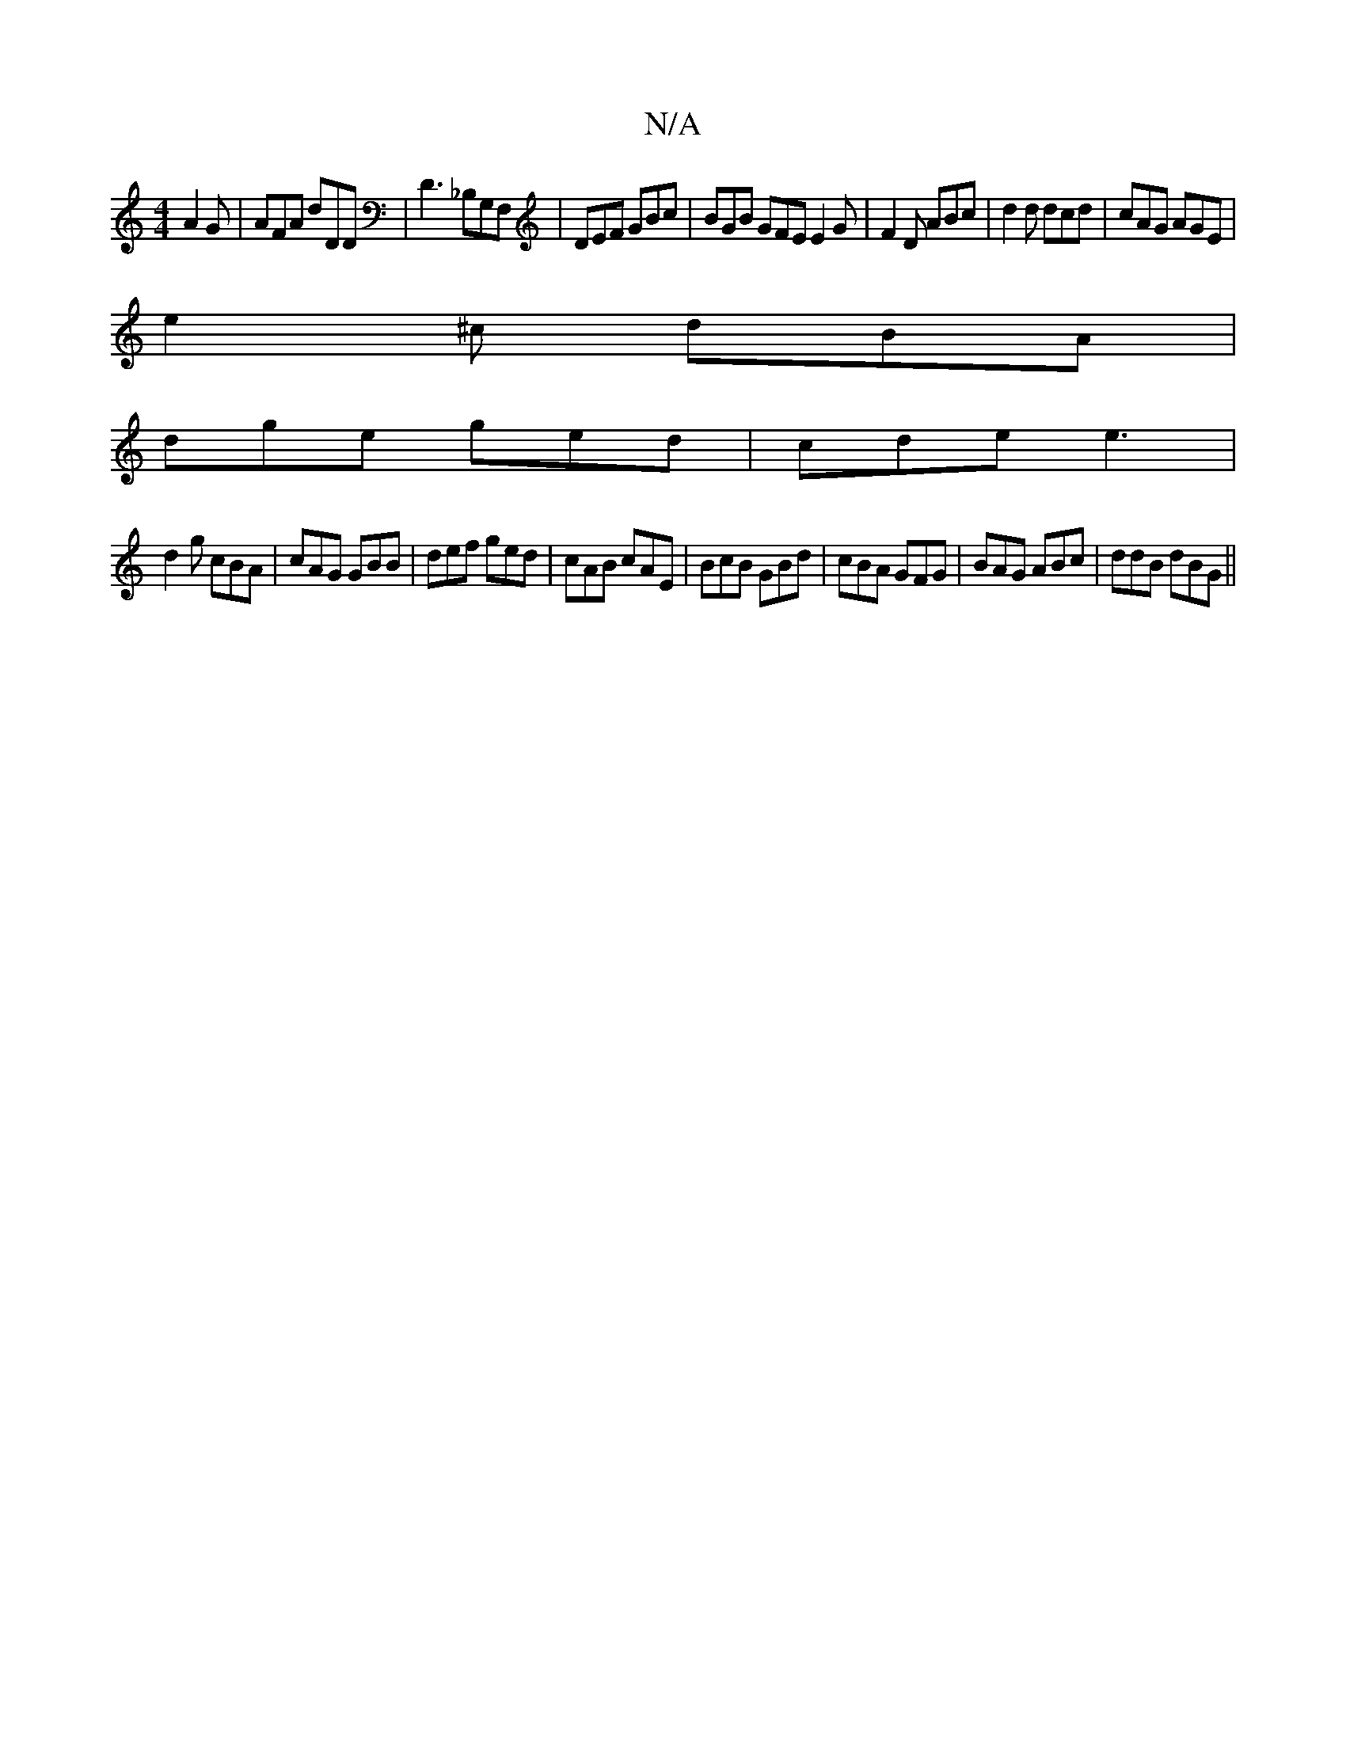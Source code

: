 X:1
T:N/A
M:4/4
R:N/A
K:Cmajor
 A2 G|AFA dDD|D3 _B,G,F, | DEF GBc | BGB GFE E2G|F2D ABc|d2d dcd|cAG AGE|
e2^c dBA|
dge ged|cde e3|
d2g cBA|cAG GBB|def ged|cAB cAE|BcB GBd|cBA GFG|BAG ABc|ddB dBG||

|:agab fd Bg|
a2fg fed2|cedB cAGE